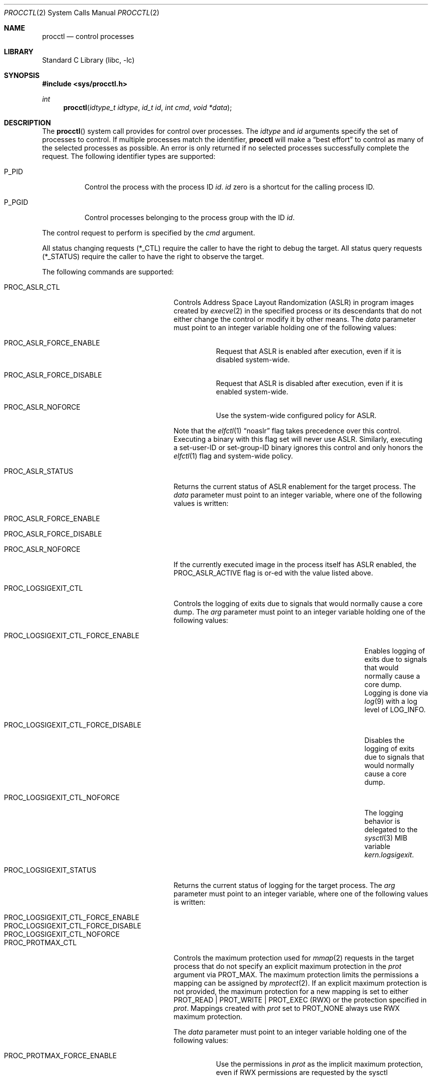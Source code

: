 .\" Copyright (c) 2013 Hudson River Trading LLC
.\" Written by: John H. Baldwin <jhb@FreeBSD.org>
.\" All rights reserved.
.\"
.\" Copyright (c) 2014 The FreeBSD Foundation
.\" Portions of this documentation were written by Konstantin Belousov
.\" under sponsorship from the FreeBSD Foundation.
.\"
.\" Redistribution and use in source and binary forms, with or without
.\" modification, are permitted provided that the following conditions
.\" are met:
.\" 1. Redistributions of source code must retain the above copyright
.\"    notice, this list of conditions and the following disclaimer.
.\" 2. Redistributions in binary form must reproduce the above copyright
.\"    notice, this list of conditions and the following disclaimer in the
.\"    documentation and/or other materials provided with the distribution.
.\"
.\" THIS SOFTWARE IS PROVIDED BY THE AUTHOR AND CONTRIBUTORS ``AS IS'' AND
.\" ANY EXPRESS OR IMPLIED WARRANTIES, INCLUDING, BUT NOT LIMITED TO, THE
.\" IMPLIED WARRANTIES OF MERCHANTABILITY AND FITNESS FOR A PARTICULAR PURPOSE
.\" ARE DISCLAIMED.  IN NO EVENT SHALL THE AUTHOR OR CONTRIBUTORS BE LIABLE
.\" FOR ANY DIRECT, INDIRECT, INCIDENTAL, SPECIAL, EXEMPLARY, OR CONSEQUENTIAL
.\" DAMAGES (INCLUDING, BUT NOT LIMITED TO, PROCUREMENT OF SUBSTITUTE GOODS
.\" OR SERVICES; LOSS OF USE, DATA, OR PROFITS; OR BUSINESS INTERRUPTION)
.\" HOWEVER CAUSED AND ON ANY THEORY OF LIABILITY, WHETHER IN CONTRACT, STRICT
.\" LIABILITY, OR TORT (INCLUDING NEGLIGENCE OR OTHERWISE) ARISING IN ANY WAY
.\" OUT OF THE USE OF THIS SOFTWARE, EVEN IF ADVISED OF THE POSSIBILITY OF
.\" SUCH DAMAGE.
.\"
.Dd March 10, 2025
.Dt PROCCTL 2
.Os
.Sh NAME
.Nm procctl
.Nd control processes
.Sh LIBRARY
.Lb libc
.Sh SYNOPSIS
.In sys/procctl.h
.Ft int
.Fn procctl "idtype_t idtype" "id_t id" "int cmd" "void *data"
.Sh DESCRIPTION
The
.Fn procctl
system call provides for control over processes.
The
.Fa idtype
and
.Fa id
arguments specify the set of processes to control.
If multiple processes match the identifier,
.Nm
will make a
.Dq best effort
to control as many of the selected processes as possible.
An error is only returned if no selected processes successfully complete
the request.
The following identifier types are supported:
.Bl -tag -width P_PGID
.It Dv P_PID
Control the process with the process ID
.Fa id .
.Fa id
zero is a shortcut for the calling process ID.
.It Dv P_PGID
Control processes belonging to the process group with the ID
.Fa id .
.El
.Pp
The control request to perform is specified by the
.Fa cmd
argument.
.Pp
All status changing requests
.Pq Dv *_CTL
require the caller to have the right to debug the target.
All status query requests
.Pq Dv *_STATUS
require the caller to have the right to observe the target.
.Pp
The following commands are supported:
.Bl -tag -width PROC_LOGSIGEXIT_STATUS
.It Dv PROC_ASLR_CTL
Controls Address Space Layout Randomization (ASLR) in program
images created
by
.Xr execve 2
in the specified process or its descendants that do not either change
the control or modify it by other means.
The
.Fa data
parameter must point to an integer variable holding one of the following
values:
.Bl -tag -width Ds
.It Dv PROC_ASLR_FORCE_ENABLE
Request that ASLR is enabled after execution, even if it is disabled
system-wide.
.It Dv PROC_ASLR_FORCE_DISABLE
Request that ASLR is disabled after execution, even if it is enabled
system-wide.
.It Dv PROC_ASLR_NOFORCE
Use the system-wide configured policy for ASLR.
.El
.Pp
Note that the
.Xr elfctl 1
.Dq noaslr
flag takes precedence over this control.
Executing a binary with this flag set will never use ASLR.
Similarly, executing a set-user-ID or set-group-ID binary ignores this
control and only honors the
.Xr elfctl 1
flag and system-wide policy.
.It Dv PROC_ASLR_STATUS
Returns the current status of ASLR enablement for the target process.
The
.Fa data
parameter must point to an integer variable, where one of the
following values is written:
.Bl -tag -width Ds
.It Dv PROC_ASLR_FORCE_ENABLE
.It Dv PROC_ASLR_FORCE_DISABLE
.It Dv PROC_ASLR_NOFORCE
.El
.Pp
If the currently executed image in the process itself has ASLR enabled,
the
.Dv PROC_ASLR_ACTIVE
flag is or-ed with the value listed above.
.It Dv PROC_LOGSIGEXIT_CTL
Controls the logging of exits due to signals that would normally cause a core
dump.
The
.Va arg
parameter must point to an integer variable holding one of the following values:
.Bl -tag -width PROC_LOGSIGEXIT_CTL_FORCE_DISABLE
.It Dv PROC_LOGSIGEXIT_CTL_FORCE_ENABLE
Enables logging of exits due to signals that would normally cause a core dump.
Logging is done via
.Xr log 9
with a log level of
.Dv LOG_INFO .
.It Dv PROC_LOGSIGEXIT_CTL_FORCE_DISABLE
Disables the logging of exits due to signals that would normally cause a core
dump.
.It Dv PROC_LOGSIGEXIT_CTL_NOFORCE
The logging behavior is delegated to the
.Xr sysctl 3
MIB variable
.Va kern.logsigexit .
.El
.It Dv PROC_LOGSIGEXIT_STATUS
Returns the current status of logging for the target process.
The
.Va arg
parameter must point to an integer variable, where one of the following values
is written:
.Bl -tag -width PROC_LOGSIGEXIT_CTL_FORCE_DISABLE
.It Dv PROC_LOGSIGEXIT_CTL_FORCE_ENABLE
.It Dv PROC_LOGSIGEXIT_CTL_FORCE_DISABLE
.It Dv PROC_LOGSIGEXIT_CTL_NOFORCE
.El
.It Dv PROC_PROTMAX_CTL
Controls the maximum protection used for
.Xr mmap 2
requests in the target process that do not specify
an explicit maximum protection in the
.Fa prot
argument via
.Dv PROT_MAX .
The maximum protection limits the permissions a mapping can be assigned by
.Xr mprotect 2 .
If an explicit maximum protection is not provided,
the maximum protection for a new mapping is set to either
.Dv PROT_READ | PROT_WRITE | PROT_EXEC
.Pq RWX
or the protection specified in
.Fa prot .
Mappings created with
.Fa prot
set to
.Dv PROT_NONE
always use RWX maximum protection.
.Pp
The
.Fa data
parameter must point to an integer variable holding one of the following
values:
.Bl -tag -width Ds
.It Dv PROC_PROTMAX_FORCE_ENABLE
Use the permissions in
.Fa prot
as the implicit maximum protection,
even if RWX permissions are requested by the sysctl
.Va vm.imply_prot_max .
.It Dv PROC_PROTMAX_FORCE_DISABLE
Use RWX as the implicit maximum protection,
even if constrained permissions are requested by the sysctl
.Va vm.imply_prot_max .
.It Dv PROC_PROTMAX_NOFORCE
Use the system-wide configured policy for the implicit PROT_MAX control.
.El
.Pp
Note that the
.Xr elfctl 1
.Dq noprotmax
flag takes precedence over this control.
Executing a binary with this flag set will always use RWX as the implicit
maximum protection.
.It Dv PROC_PROTMAX_STATUS
Returns the current status of the implicit PROT_MAX control for the
target process.
The
.Fa data
parameter must point to an integer variable, where one of the
following values is written:
.Bl -tag -width Ds
.It Dv PROC_PROTMAX_FORCE_ENABLE
.It Dv PROC_PROTMAX_FORCE_DISABLE
.It Dv PROC_PROTMAX_NOFORCE
.El
.Pp
If the currently executed image in the process itself has the implicit PROT_MAX
control enabled, the
.Dv PROC_PROTMAX_ACTIVE
flag is or-ed with the value listed above.
.It Dv PROC_SPROTECT
Set process protection state.
This is used to mark a process as protected from being killed if the system
exhausts available memory and swap.
The
.Fa data
parameter must point to an integer containing an operation and zero or more
optional flags.
The following operations are supported:
.Bl -tag -width Ds
.It Dv PPROT_SET
Mark the selected processes as protected.
.It Dv PPROT_CLEAR
Clear the protected state of selected processes.
.El
.Pp
The following optional flags are supported:
.Bl -tag -width Ds
.It Dv PPROT_DESCEND
Apply the requested operation to all child processes of each selected process
in addition to each selected process.
.It Dv PPROT_INHERIT
When used with
.Dv PPROT_SET ,
mark all future child processes of each selected process as protected.
Future child processes will also mark all of their future child processes.
.El
.It Dv PROC_REAP_ACQUIRE
Enable orphaned process reaping for future children of the current process.
.Pp
If a parent process exits before one or more of its children processes,
the remaining children processes are orphaned.
When an orphaned process exits,
it is reparented to a reaper process that is responsible for harvesting
the terminated process via
.Xr wait 2 .
When this control is enabled,
the current process becomes the reaper process for future children and their
descendants.
Existing child processes continue to use the reaper assigned when the child
was created via
.Xr fork 2 .
If a reaper process exits,
all of the processes for whom it was the reaper are reassigned to the reaper
process's reaper.
.Pp
After system initialization,
.Xr init 8
is the default reaper.
.It Dv PROC_REAP_RELEASE
Disable orphaned process reaping for the current process.
.Pp
Any processes for whom the current process was the reaper are reassigned to
the current process's reaper.
.It Dv PROC_REAP_STATUS
Provides a consistent snapshot of information about the reaper
of the specified process,
or the process itself if it is a reaper.
The
.Fa data
argument must point to a
.Vt procctl_reaper_status
structure which is filled in by the system call on successful return.
.Bd -literal
struct procctl_reaper_status {
	u_int	rs_flags;
	u_int	rs_children;
	u_int	rs_descendants;
	pid_t	rs_reaper;
	pid_t	rs_pid;
};
.Ed
.Pp
The
.Fa rs_flags
may have the following flags returned:
.Bl -tag -width Ds
.It Dv REAPER_STATUS_OWNED
The specified process is a reaper.
When this flag is returned, the specified process
.Fa id ,
pid, identifies a reaper, otherwise the
.Fa rs_reaper
field of the structure is set to the pid of the reaper
for the specified process id.
.It Dv REAPER_STATUS_REALINIT
The specified process is the root of the reaper tree, i.e.,
.Xr init 8 .
.El
.Pp
The
.Fa rs_children
field returns the number of processes that can be reaped by the reaper that
are also children of the reaper.
It is possible to have a child whose reaper is not the specified process,
since the reaper for existing children is not changed by
.Dv PROC_REAP_ACQUIRE .
The
.Fa rs_descendants
field returns the total number of processes that can be reaped by the reaper.
The
.Fa rs_reaper
field returns the reaper's pid.
The
.Fa rs_pid
returns the pid of one reaper child if there are any processes that can be
reapead;
otherwise, it is set to \-1.
.It Dv PROC_REAP_GETPIDS
Queries the list of processes that can be reaped
by the reaper of the specified process.
The request takes a pointer to a
.Vt procctl_reaper_pids
structure in the
.Fa data
parameter.
.Bd -literal
struct procctl_reaper_pids {
	u_int	rp_count;
	struct procctl_reaper_pidinfo *rp_pids;
};
.Ed
.Pp
When called, the
.Fa rp_pids
field must point to an array of
.Fa rp_count
.Vt procctl_reaper_pidinfo
structures.
The kernel will populate these structures with information about the
reaper's descendants.
.Pp
The
.Vt "struct procctl_reaper_pidinfo"
structure provides some information about one of the reaper's descendants.
Note that for a descendant that is not a child, it may be incorrectly
identified because of a race in which the original child process exited
and the exited process's pid was reused for an unrelated process.
.Bd -literal
struct procctl_reaper_pidinfo {
	pid_t	pi_pid;
	pid_t	pi_subtree;
	u_int	pi_flags;
};
.Ed
.Pp
The
.Fa pi_pid
field is the process id of the descendant.
The
.Fa pi_subtree
field provides the pid of the direct child of the reaper which is
the (grand-)parent of the descendant process.
The
.Fa pi_flags
field returns the following flags, further describing the descendant:
.Bl -tag -width Ds
.It Dv REAPER_PIDINFO_VALID
Set to indicate that the
.Vt procctl_reaper_pidinfo
structure was filled in by the kernel.
Zero-filling the
.Fa rp_pids
array and testing the
.Dv REAPER_PIDINFO_VALID
flag allows the caller to detect the end
of the returned array.
.It Dv REAPER_PIDINFO_CHILD
The
.Fa pi_pid
field identifies a direct child of the reaper.
.It Dv REAPER_PIDINFO_REAPER
The reported process is itself a reaper.
The descendants of the subordinate reaper are not reported.
.It Dv REAPER_PIDINFO_ZOMBIE
The reported process is in the zombie state, ready to be reaped.
.It Dv REAPER_PIDINFO_STOPPED
The reported process is stopped by a SIGSTOP/SIGTSTP signal.
.It Dv REAPER_PIDINFO_EXITING
The reported process is in the process of exiting (but not yet a zombie).
.El
.It Dv PROC_REAP_KILL
Request to deliver a signal to some subset of the descendants of the reaper.
The
.Fa data
parameter must point to a
.Vt procctl_reaper_kill
structure, which is used both for parameters and status return.
.Bd -literal
struct procctl_reaper_kill {
	int	rk_sig;
	u_int	rk_flags;
	pid_t	rk_subtree;
	u_int	rk_killed;
	pid_t	rk_fpid;
};
.Ed
.Pp
The
.Fa rk_sig
field specifies the signal to be delivered.
Zero is not a valid signal number, unlike for
.Xr kill 2 .
The
.Fa rk_flags
field further directs the operation.
It is or-ed from the following flags:
.Bl -tag -width Ds
.It Dv REAPER_KILL_CHILDREN
Deliver the specified signal only to direct children of the reaper.
.It Dv REAPER_KILL_SUBTREE
Deliver the specified signal only to descendants that were forked by
the direct child with pid specified in the
.Fa rk_subtree
field.
.El
.Pp
If neither the
.Dv REAPER_KILL_CHILDREN
nor the
.Dv REAPER_KILL_SUBTREE
flags are specified, all current descendants of the reaper are signalled.
.Pp
If a signal was delivered to any process, the return value from the request
is zero.
In this case, the
.Fa rk_killed
field identifies the number of processes signalled.
The
.Fa rk_fpid
field is set to the pid of the first process for which signal
delivery failed, e.g., due to permission problems.
If no such process exists, the
.Fa rk_fpid
field is set to \-1.
.It Dv PROC_TRACE_CTL
Enable or disable tracing of the specified process(es), according to the
value of the integer argument.
Tracing includes inspecting the process via
.Xr ptrace 2 ,
.Xr ktrace 2 ,
debugging sysctls,
.Xr hwpmc 4 ,
or
.Xr dtrace 1
as well as dumping core.
Possible values for the
.Fa data
argument are:
.Bl -tag -width Ds
.It Dv PROC_TRACE_CTL_ENABLE
Enable tracing, after it was disabled by
.Dv PROC_TRACE_CTL_DISABLE .
Only allowed for self.
.It Dv PROC_TRACE_CTL_DISABLE
Disable tracing for the specified process.
Tracing is re-enabled when the process changes the executing
program with the
.Xr execve 2
system call.
A child inherits the trace settings from the parent on
.Xr fork 2 .
.It Dv PROC_TRACE_CTL_DISABLE_EXEC
Same as
.Dv PROC_TRACE_CTL_DISABLE ,
but the setting persists for the process even after
.Xr execve 2 .
.El
.It Dv PROC_TRACE_STATUS
Returns the current tracing status for the specified process in
the integer variable pointed to by
.Fa data .
If tracing is disabled,
.Fa data
is set to \-1.
If tracing is enabled, but no debugger is attached by the
.Xr ptrace 2
system call,
.Fa data
is set to 0.
If a debugger is attached,
.Fa data
is set to the pid of the debugger process.
.It Dv PROC_TRAPCAP_CTL
Controls the capability mode sandbox actions for the specified
sandboxed processes
on a return from any system call which fails with either an
.Er ENOTCAPABLE
or
.Er ECAPMODE
error.
If this control is enabled and a system call fails with one of these errors,
a synchronous
.Dv SIGTRAP
signal is delivered to the thread immediately before returning from the
system call.
.Pp
Possible values for the
.Fa data
argument are:
.Bl -tag -width Ds
.It Dv PROC_TRAPCAP_CTL_ENABLE
Enable
.Dv SIGTRAP
signal delivery on capability mode access violations.
The enabled mode is inherited by the children of the process,
and is kept after
.Xr fexecve 2
calls.
.It Dv PROC_TRAPCAP_CTL_DISABLE
Disable
.Dv SIGTRAP
signal delivery on capability mode access violations.
Note that the global sysctl
.Dv kern.trap_enotcap
might still cause the signal to be delivered.
See
.Xr capsicum 4 .
.El
.Pp
On signal delivery, the
.Va si_errno
member of the
.Fa siginfo
signal handler parameter is set to the system call error value,
and the
.Va si_code
member is set to
.Dv TRAP_CAP .
The system call number is stored in the
.Va si_syscall
field of the
.Fa siginfo
signal handler parameter.
The other system call parameters can be read from the
.Fa ucontext_t
but the system call number is typically stored in the register
that also contains the return value and so is unavailable in the
signal handler.
.Pp
See
.Xr capsicum 4
for more information about capability mode.
.It Dv PROC_TRAPCAP_STATUS
Return the current status of raising
.Dv SIGTRAP
for capability mode access violations by the specified process.
The integer value pointed to by the
.Fa data
argument is set to the
.Dv PROC_TRAPCAP_CTL_ENABLE
value if
.Dv SIGTRAP
delivery is enabled, and to
.Dv PROC_TRAPCAP_CTL_DISABLE
otherwise.
.Pp
See the note about sysctl
.Dv kern.trap_enotcap
above, which gives independent global control of signal delivery.
.It Dv PROC_PDEATHSIG_CTL
Request the delivery of a signal when the parent of the calling
process exits.
.Fa idtype
must be
.Dv P_PID
and
.Fa id
must be the either caller's pid or zero, with no difference in effect.
The value is cleared for child processes
and when executing set-user-ID or set-group-ID binaries.
.Fa data
must point to a value of type
.Vt int
indicating the signal
that should be delivered to the caller.
Use zero to cancel a previously requested signal delivery.
.It Dv PROC_PDEATHSIG_STATUS
Query the current signal number that will be delivered when the parent
of the calling process exits.
.Fa idtype
must be
.Dv P_PID
and
.Fa id
must be the either caller's pid or zero, with no difference in effect.
.Fa data
must point to a memory location that can hold a value of type
.Vt int .
If signal delivery has not been requested, it will contain zero
on return.
.It Dv PROC_STACKGAP_CTL
Controls stack gaps in the specified process.
A stack gap is one or more virtual memory pages at the end of the
growth area for a
.Dv MAP_STACK
mapping that is reserved and never backed by memory.
Instead, the process is guaranteed to receive a synchronous
.Dv SIGSEGV
signal for each access to pages in the gap.
The number of pages reserved for each stack is set by the sysctl
.Va security.bsd.stack_guard_page .
.Pp
Gaps protect against stack overflows by preventing them from corrupting memory
adjacent to the stack.
.Pp
The
.Fa data
argument must point to an integer variable containing flags.
The following flags are allowed:
.Bl -tag -width Ds
.It Dv PROC_STACKGAP_ENABLE
This flag is only accepted for consistency with
.Dv PROC_STACKGAP_STATUS .
If stack gaps are enabled, the flag is ignored.
If stack gaps are disabled, the request fails with
.Ev EINVAL .
After gaps are disabled in a process, they can only be re-enabled when an
.Xr execve 2
is performed.
.It Dv PROC_STACKGAP_DISABLE
Disable stack gaps for the process.
For existing stacks, the gap is no longer reserved
and can be filled by memory on access.
.It Dv PROC_STACKGAP_ENABLE_EXEC
Enable stack gaps for the new address space constructed by any future
.Xr execve 2
in the specified process.
.It Dv PROC_STACKGAP_DISABLE_EXEC
Inherit disabled stack gaps state after
.Xr execve 2 .
In other words, if the currently executing program has stack gaps disabled,
they are kept disabled on exec.
If gaps were enabled, they are kept enabled after exec.
.El
.Pp
The stack gap state is inherited from the parent on
.Xr fork 2 .
.It Dv PROC_STACKGAP_STATUS
Returns the current stack gap state for the specified process.
.Fa data
must point to an integer variable, which is used to return a bitmask
consisting of the following flags:
.Bl -tag -width Ds
.It Dv PROC_STACKGAP_ENABLE
Stack gaps are enabled.
.It Dv PROC_STACKGAP_DISABLE
Stack gaps are disabled.
.It Dv PROC_STACKGAP_ENABLE_EXEC
Stack gaps are enabled in the process after
.Xr execve 2 .
.It Dv PROC_STACKGAP_DISABLE_EXEC
Stack gaps are disabled in the process after
.Xr execve 2 .
.El
.Pp
Note that the
.Xr elfctl 1
.Dq nostackgap
flag takes precedence over this setting for individual process address spaces.
Executing a binary with this flag set will never use stack gaps in the address
space constructed by
.Xr execve 2 .
However, the controls value can still be inherited by child processes, and
executing a binary without this flag set will revert to the behavior specified
by the control.
.It Dv PROC_NO_NEW_PRIVS_CTL
Allows one to ignore the set-user-ID and set-group-ID bits on the program
images activated by
.Xr execve 2
in the specified process and its future descendants.
The
.Fa data
parameter must point to an integer variable holding the following
value:
.Bl -tag -width Ds
.It Dv PROC_NO_NEW_PRIVS_ENABLE
Request set-user-ID and set-group-ID bits to be ignored.
.El
.Pp
It is not possible to disable this control once it has been enabled.
.It Dv PROC_NO_NEW_PRIVS_STATUS
Returns the current status of set-ID bits enablement for the target process.
The
.Fa data
parameter must point to an integer variable, where one of the
following values is written:
.Bl -tag -width Ds
.It Dv PROC_NO_NEW_PRIVS_ENABLE
.It Dv PROC_NO_NEW_PRIVS_DISABLE
.El
.It Dv PROC_WXMAP_CTL
Controls the creation of mappings with both write and execute permissions
in a process's address space.
The
.Fa data
parameter must point to an integer variable holding one of the
following values:
.Bl -tag -width Ds
.It Dv PROC_WX_MAPPINGS_PERMIT
Enable creation of mappings that have both write and execute
permissions in the specified process' current and future address spaces.
.It Dv PROC_WX_MAPPINGS_DISALLOW_EXEC
In a new address space created by a future call to
.Xr execve 2 ,
disallow creation of mappings that have both write and execute
permissions.
.El
.Pp
If both flags are set,
.Dv PROC_WX_MAPPINGS_DISALLOW_EXEC
takes precedence during
.Xr execve 2 .
If neither flag is set,
mappings with write and execute permissions are only permitted if the
.Dv kern.elf{32/64}.allow_wx
sysctl is non-zero or the
.Xr elfctl 1
.Dq wxneeded
flag is set in the ELF control note.
.Pp
Once creation of writeable and executable mappings is enabled for a process,
it is impossible (and pointless) to disable it.
The only way to ensure the absence of such mappings after they
were enabled in a given process is to set the
.Dv PROC_WX_MAPPINGS_DISALLOW_EXEC
flag and
.Xr execve 2
an image.
.It Dv PROC_WXMAP_STATUS
Returns the current status of the controls over creation of mappings with
both write and execute permissions for the specified process.
The
.Dv data
parameter must point to an integer variable, where one of the
following values is written:
.Bl -tag -width Ds
.It Dv PROC_WX_MAPPINGS_PERMIT
Creation of simultaneously writable and executable mappings are permitted;
otherwise, the process cannot create such mappings.
.It Dv PROC_WX_MAPPINGS_DISALLOW_EXEC
After
.Xr execve 2 ,
the new address space will not permit creation of simultaneously
writable and executable mappings.
.El
.Pp
Additionally, if the address space of the process does not permit
creation of simultaneously writable and executable mappings and
it is guaranteed that no such mapping was created since address space
creation, the
.Dv PROC_WXORX_ENFORCE
flag is set in the returned value.
.El
.Sh x86 MACHINE-SPECIFIC REQUESTS
.Bl -tag -width PROC_KPTI_STATUS
.It Dv PROC_KPTI_CTL
AMD64 only.
Controls the Kernel Page Table Isolation (KPTI) option for the children
of the specified process.
This control is only meaningful if KPTI has been enabled globally by the
.Va vm.pmap.kpti
tunable.
It is not possible to change the KPTI setting for a running process,
only for new address spaces constructed by a future
.Xr execve 2 .
.Pp
The
.Fa data
parameter must point to an integer variable containing one of the
following commands:
.Bl -tag -width Ds
.It Dv PROC_KPTI_CTL_ENABLE_ON_EXEC
Enable KPTI after
.Xr execve 2 .
.It Dv PROC_KPTI_CTL_DISABLE_ON_EXEC
Disable KPTI after
.Xr execve 2 .
Only root or a process having the
.Va PRIV_IO
privilege can use this option.
.El
.It Dv PROC_KPTI_STATUS
Returns the current KPTI status for the specified process.
.Fa data
must point to an integer variable, where one of the
following values is written:
.Bl -tag -width Ds
.It Dv PROC_KPTI_CTL_ENABLE_ON_EXEC
.It Dv PROC_KPTI_CTL_DISABLE_ON_EXEC
.El
.Pp
The status is or-ed with
.Va PROC_KPTI_STATUS_ACTIVE
if KPTI is active for the current address space of the process.
.El
.Sh NOTES
Disabling tracing on a process should not be considered a security
feature, as it is bypassable both by the kernel and privileged processes
and via other system mechanisms.
As such, it should not be utilized to reliably protect cryptographic
keying material or other confidential data.
.Pp
Note that processes can trivially bypass the 'no simultaneously
writable and executable mappings' policy by first marking some mapping
as writeable, writing code to it, then removing write and adding
execute permission.
This may be legitimately required by some programs such as JIT compilers.
.Sh RETURN VALUES
If an error occurs, a value of \-1 is returned and
.Va errno
is set to indicate the error.
.Sh ERRORS
The
.Fn procctl
system call
will fail if:
.Bl -tag -width Er
.It Bq Er EFAULT
The
.Fa data
parameter points outside the process's allocated address space.
.It Bq Er EINVAL
The
.Fa cmd
argument specifies an unsupported command.
.Pp
The
.Fa idtype
argument specifies an unsupported identifier type.
.It Bq Er EPERM
The calling process does not have permission to perform the requested
operation on any of the selected processes.
.It Bq Er ESRCH
No processes matched the requested
.Fa idtype
and
.Fa id .
.It Bq Er ESRCH
No descendant processes can be found matching criteria specified in the
.Dv PROC_REAP_KILL
request.
.It Bq Er EINVAL
An invalid operation or flag was passed in
.Fa data
for a
.Dv PROC_SPROTECT
command.
.It Bq Er EPERM
The
.Fa idtype
argument is not equal to
.Dv P_PID ,
or
.Fa id
is not equal to the pid of the calling process, for
.Dv PROC_REAP_ACQUIRE
or
.Dv PROC_REAP_RELEASE
requests.
.It Bq Er EINVAL
Invalid or undefined flags were passed to a
.Dv PROC_REAP_KILL
request.
.It Bq Er EINVAL
An invalid or zero signal number was requested for a
.Dv PROC_REAP_KILL
request.
.It Bq Er EINVAL
A
.Dv PROC_REAP_RELEASE
request was issued by the
.Xr init 8
process.
.It Bq Er EBUSY
A
.Dv PROC_REAP_ACQUIRE
request was issued by a process that is already a reaper process.
.It Bq Er EBUSY
A
.Dv PROC_TRACE_CTL
request was issued for a process being traced.
.It Bq Er EPERM
A
.Dv PROC_TRACE_CTL
request to re-enable tracing of the process
.Po Dv PROC_TRACE_CTL_ENABLE Pc ,
or to disable persistence of
.Dv PROC_TRACE_CTL_DISABLE
on
.Xr execve 2
specified a target process other than the calling process.
.It Bq Er EINVAL
The value of the integer
.Fa data
parameter for the
.Dv PROC_TRACE_CTL
or
.Dv PROC_TRAPCAP_CTL
request is invalid.
.It Bq Er EINVAL
The
.Dv PROC_PDEATHSIG_CTL
or
.Dv PROC_PDEATHSIG_STATUS
request referenced an unsupported
.Fa id ,
.Fa idtype
or invalid signal number.
.El
.Sh SEE ALSO
.Xr dtrace 1 ,
.Xr elfctl 1 ,
.Xr proccontrol 1 ,
.Xr protect 1 ,
.Xr cap_enter 2 ,
.Xr kill 2 ,
.Xr ktrace 2 ,
.Xr mmap 2 ,
.Xr mprotect 2 ,
.Xr ptrace 2 ,
.Xr wait 2 ,
.Xr capsicum 4 ,
.Xr hwpmc 4 ,
.Xr init 8
.Sh HISTORY
The
.Fn procctl
function appeared in
.Fx 9.3 .
.Pp
The reaper facility is based on a similar feature in Linux and
DragonflyBSD, and first appeared in
.Fx 10.2 .
.Pp
The
.Dv PROC_PDEATHSIG_CTL
facility is based on the
.Ql prctl(PR_SET_PDEATHSIG, ...)
feature in Linux,
and first appeared in
.Fx 11.2 .
.Pp
ASLR support was added for checklist compliance in
.Fx 13.0 .
